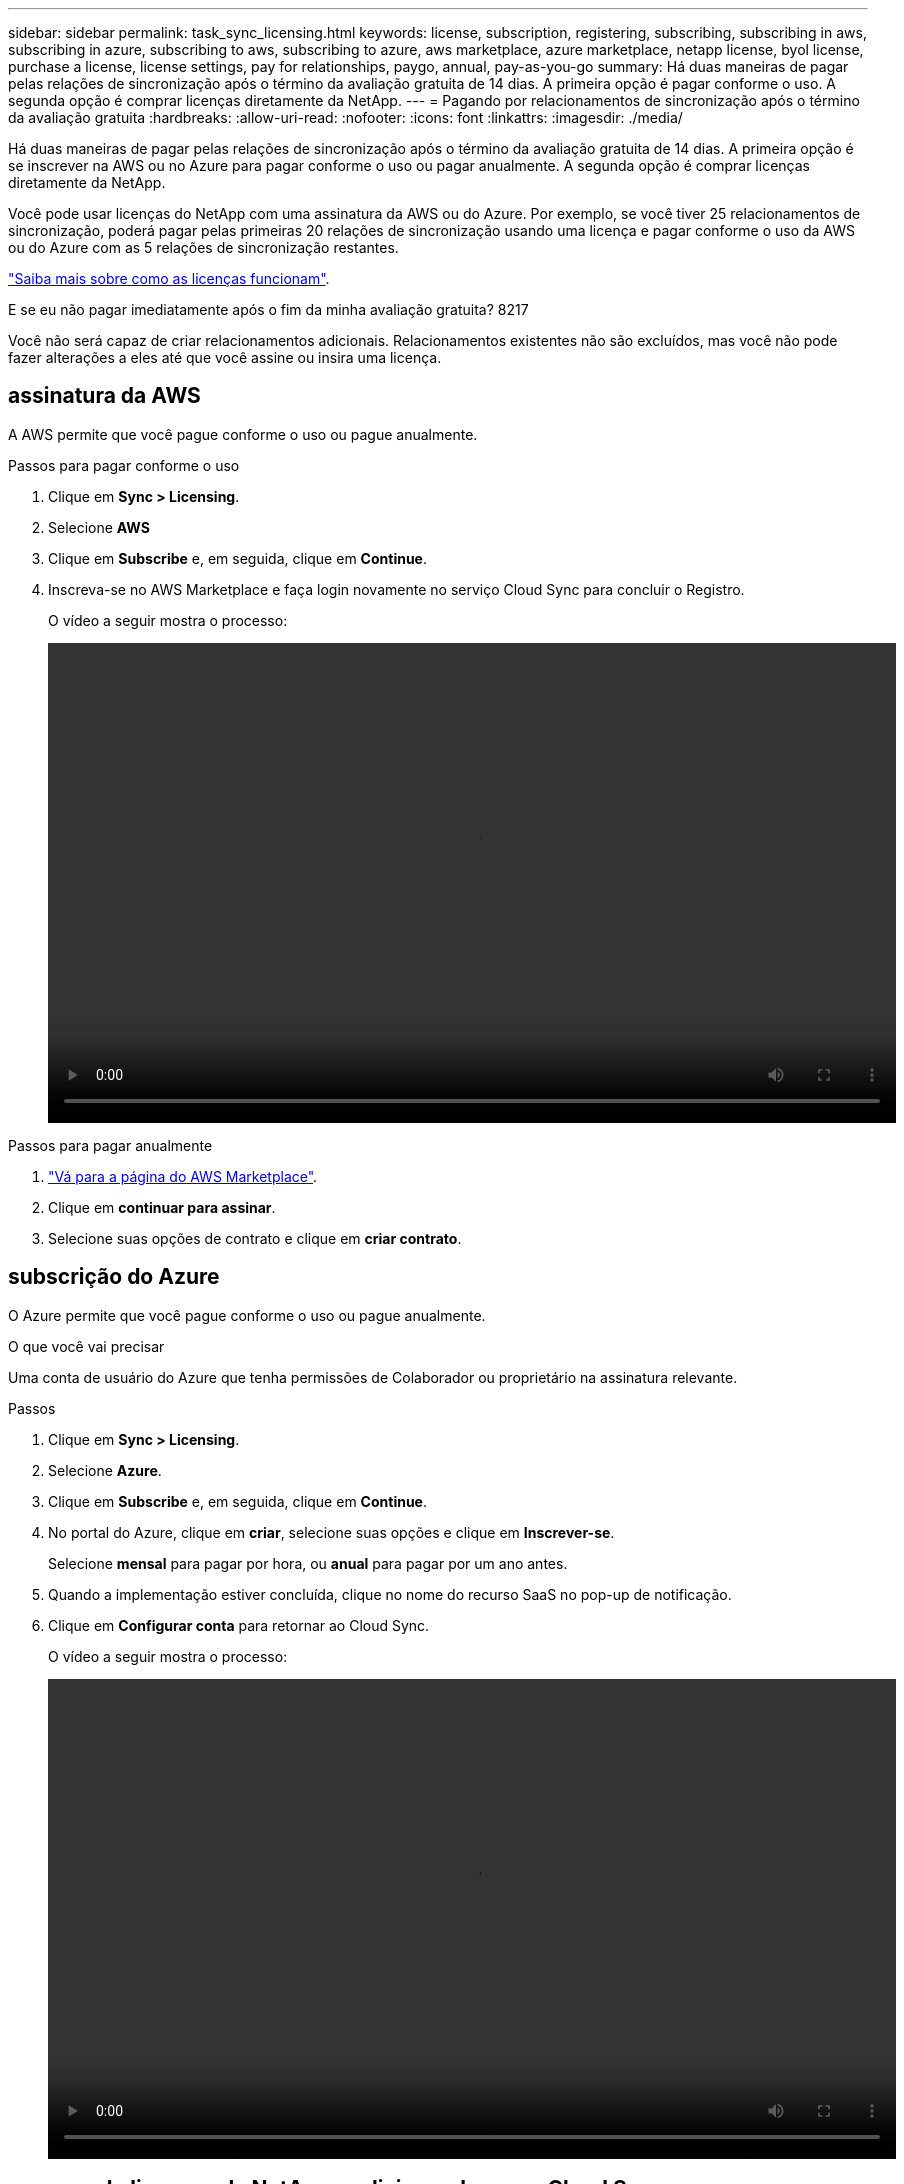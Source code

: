 ---
sidebar: sidebar 
permalink: task_sync_licensing.html 
keywords: license, subscription, registering, subscribing, subscribing in aws, subscribing in azure, subscribing to aws, subscribing to azure, aws marketplace, azure marketplace, netapp license, byol license, purchase a license, license settings, pay for relationships, paygo, annual, pay-as-you-go 
summary: Há duas maneiras de pagar pelas relações de sincronização após o término da avaliação gratuita de 14 dias. A primeira opção é pagar conforme o uso. A segunda opção é comprar licenças diretamente da NetApp. 
---
= Pagando por relacionamentos de sincronização após o término da avaliação gratuita
:hardbreaks:
:allow-uri-read: 
:nofooter: 
:icons: font
:linkattrs: 
:imagesdir: ./media/


Há duas maneiras de pagar pelas relações de sincronização após o término da avaliação gratuita de 14 dias. A primeira opção é se inscrever na AWS ou no Azure para pagar conforme o uso ou pagar anualmente. A segunda opção é comprar licenças diretamente da NetApp.

Você pode usar licenças do NetApp com uma assinatura da AWS ou do Azure. Por exemplo, se você tiver 25 relacionamentos de sincronização, poderá pagar pelas primeiras 20 relações de sincronização usando uma licença e pagar conforme o uso da AWS ou do Azure com as 5 relações de sincronização restantes.

link:concept_cloud_sync.html["Saiba mais sobre como as licenças funcionam"].

.E se eu não pagar imediatamente após o fim da minha avaliação gratuita? 8217
****
Você não será capaz de criar relacionamentos adicionais. Relacionamentos existentes não são excluídos, mas você não pode fazer alterações a eles até que você assine ou insira uma licença.

****


== [[AWS]]assinatura da AWS

A AWS permite que você pague conforme o uso ou pague anualmente.

.Passos para pagar conforme o uso
. Clique em *Sync > Licensing*.
. Selecione *AWS*
. Clique em *Subscribe* e, em seguida, clique em *Continue*.
. Inscreva-se no AWS Marketplace e faça login novamente no serviço Cloud Sync para concluir o Registro.
+
O vídeo a seguir mostra o processo:

+
video::video_cloud_sync_registering.mp4[width=848,height=480]


.Passos para pagar anualmente
. https://aws.amazon.com/marketplace/pp/B06XX5V3M2["Vá para a página do AWS Marketplace"^].
. Clique em *continuar para assinar*.
. Selecione suas opções de contrato e clique em *criar contrato*.




== [[azure]]subscrição do Azure

O Azure permite que você pague conforme o uso ou pague anualmente.

.O que você vai precisar
Uma conta de usuário do Azure que tenha permissões de Colaborador ou proprietário na assinatura relevante.

.Passos
. Clique em *Sync > Licensing*.
. Selecione *Azure*.
. Clique em *Subscribe* e, em seguida, clique em *Continue*.
. No portal do Azure, clique em *criar*, selecione suas opções e clique em *Inscrever-se*.
+
Selecione *mensal* para pagar por hora, ou *anual* para pagar por um ano antes.

. Quando a implementação estiver concluída, clique no nome do recurso SaaS no pop-up de notificação.
. Clique em *Configurar conta* para retornar ao Cloud Sync.
+
O vídeo a seguir mostra o processo:

+
video::video_cloud_sync_registering_azure.mp4[width=848,height=480]




== [[licenças]]comprando licenças da NetApp e adicionando-as ao Cloud Sync

Para pagar antecipadamente pelas relações de sincronização, você deve comprar uma ou mais licenças e adicioná-las ao serviço Cloud Sync.

.Passos
. Compre uma licença por mailto:ng-cloudsync-Contact at NetApp.com?subject: Cloud%20Sync%20Service%20-%20BYOL%20License%20Purchase%20Request[contactar o NetApp].
. No Cloud Manager, clique em *Sync > Licensing*.
. Clique em *Adicionar licença* e adicione a licença.

